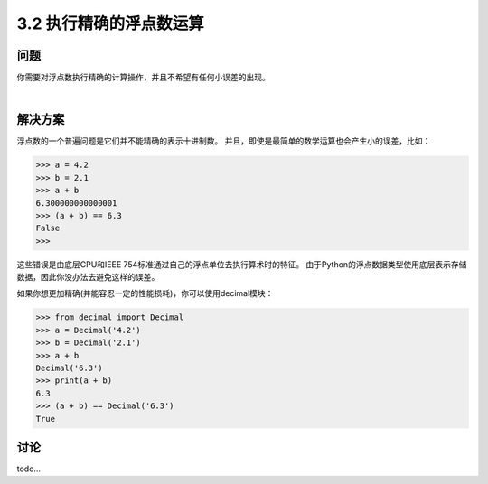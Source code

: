 ========================
3.2 执行精确的浮点数运算
========================

----------
问题
----------
你需要对浮点数执行精确的计算操作，并且不希望有任何小误差的出现。

|

----------
解决方案
----------
浮点数的一个普遍问题是它们并不能精确的表示十进制数。
并且，即使是最简单的数学运算也会产生小的误差，比如：

.. code-block:: python

    >>> a = 4.2
    >>> b = 2.1
    >>> a + b
    6.300000000000001
    >>> (a + b) == 6.3
    False
    >>>

这些错误是由底层CPU和IEEE 754标准通过自己的浮点单位去执行算术时的特征。
由于Python的浮点数据类型使用底层表示存储数据，因此你没办法去避免这样的误差。

如果你想更加精确(并能容忍一定的性能损耗)，你可以使用decimal模块：

.. code-block:: python

    >>> from decimal import Decimal
    >>> a = Decimal('4.2')
    >>> b = Decimal('2.1')
    >>> a + b
    Decimal('6.3')
    >>> print(a + b)
    6.3
    >>> (a + b) == Decimal('6.3')
    True



----------
讨论
----------
todo...